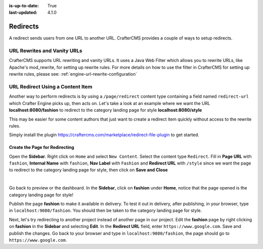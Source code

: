 :is-up-to-date: True
:last-updated: 4.1.0

.. index:: Page Redirect, URL Redirect, Redirect, Redirects, URL Rewrites, Vanity URLs, Rewrite
.. _page-redirect:

=========
Redirects
=========

A redirect sends users from one URL to another URL. CrafterCMS provides a couple of ways to setup redirects.

----------------------------
URL Rewrites and Vanity URLs
----------------------------

CrafterCMS supports URL rewriting and vanity URLs. It uses a Java Web Filter which allows you to rewrite URLs, like Apache's mod_rewrite, for setting up rewrite rules. For more details on how to use the filter in CrafterCMS for setting up rewrite rules, please see: :ref:`engine-url-rewrite-configuration`

---------------------------------
URL Redirect Using a Content Item
---------------------------------

Another way to perform redirects is by using a ``/page/redirect`` content type containing a field named ``redirect-url`` which Crafter Engine picks up, then acts on. Let's take a look at an example where we want the URL **localhost:8080/fashion** to redirect to the category landing page for style **localhost:8080/style**

This may be easier for some content authors that just want to create a redirect item quickly without access to the rewrite rules.

Simply install the plugin https://craftercms.com/marketplace/redirect-file-plugin to get started.

.. image:: /_static/images/developer/redirect/page-redirect-plugin.webp
    :alt: Redirect - Page redirect plugin from the marketplace in Studio
    :width: 75 %
    :align: center

^^^^^^^^^^^^^^^^^^^^^^^^^^^^^^^
Create the Page for Redirecting
^^^^^^^^^^^^^^^^^^^^^^^^^^^^^^^

Open the **Sidebar**. Right click on ``Home`` and select ``New Content``. Select the content type ``Redirect``. Fill in **Page URL** with ``fashion``, **Internal Name** with ``fashion``, **Nav Label** with ``Fashion`` and **Redirect URL** with ``/style`` since we want the page to redirect to the category landing page for style, then click on **Save and Close**

.. image:: /_static/images/developer/redirect/page-redirect-fashion.webp
    :alt: Redirect - fashion
    :width: 75 %
    :align: center

|

Go back to preview or the dashboard. In the **Sidebar**, click on **fashion** under **Home**, notice that the page opened is the category landing page for style!

Publish the page **fashion** to make it available in delivery. To test it out in delivery, after publishing, in your browser, type in ``localhost:9080/fashion``. You should then be taken to the category landing page for style.

Next, let's try redirecting to another project instead of another page in our project. Edit the **fashion** page by right clicking on **fashion** in the **Sidebar** and selecting **Edit**. In the **Redirect URL** field, enter ``https://www.google.com``. Save and publish the changes. Go back to your browser and type in ``localhost:9080/fashion``, the page should go to ``https://www.google.com``.

